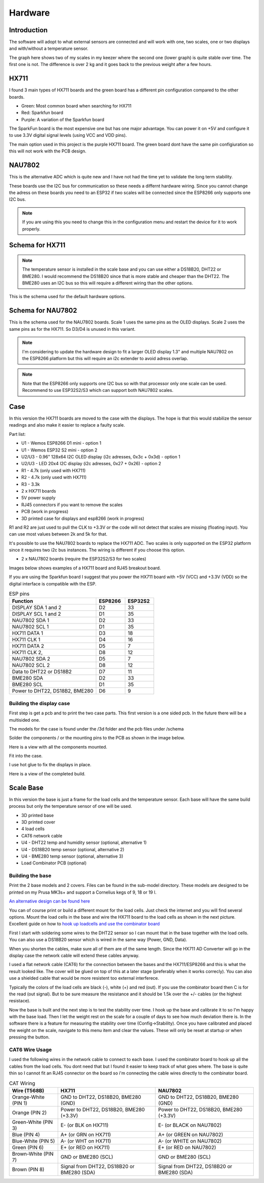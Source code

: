 .. _hardware:

Hardware 
--------

Introduction
============

The software will adopt to what external sensors are connected and will work with 
one, two scales, one or two displays and with/without a temperature sensor. 

The graph here shows two of my scales in my keezer where the second one (lower graph) is quite 
stable over time. The first one is not. The difference is over 2 kg and it goes back to the previous 
weight after a few hours. 

.. image:: images/hx_drift.png
  :width: 600
  :alt: Scale drift

HX711
=====

I found 3 main types of HX711 boards and the green board has a different pin configuration compared to the 
other boards. 

.. image:: images/hx711-options.png
  :width: 600
  :alt: HX711 boards

* Green: Most common board when searching for HX711
* Red: Sparkfun board
* Purple: A variation of the Sparkfun board

The SparkFun board is the most expensive one but has one major advantage. You can power it on +5V and 
configure it to use 3.3V digital signal levels (using VCC and VDD pins). 

The main option used in this project is the purple HX711 board. The green board dont have the same pin configiuration 
so this will not work with the PCB design.

NAU7802
=======

This is the alternative ADC which is quite new and I have not had the time yet to validate the long term stability. 

These boards use the I2C bus for communication so these needs a differnt hardware wiring. Since you cannot change the 
adress on these boards you need to an ESP32 if two scales will be connected since the ESP8266 only supports one I2C bus.

.. note::
  If you are using this you need to change this in the configuration menu and restart the device for it to work 
  properly. 

.. image:: images/nau7802.jpg
  :width: 300
  :alt: NAU7802

Schema for HX711
================

.. note::
  The temperature sensor is installed in the scale base and you can use either a DS18B20, DHT22 or BME280. I would recommend 
  the DS18B20 since that is more stable and cheaper than the DHT22. The BME280 uses an I2C bus so this will require a different 
  wiring than the other options.

This is the schema used for the default hardware options. 

.. image:: images/schema.jpg
  :width: 600
  :alt: Default hardware options

Schema for NAU7802
==================

This is the schema used for the NAU7802 boards. Scale 1 uses the same pins as the OLED displays. Scale 2 uses the same pins as 
for the HX711. So D3/D4 is unused in this variant. 

.. note::
  I'm considering to update the hardware design to fit a larger OLED display 1.3" and multiple NAU7802 on the ESP8266 platform but 
  this will require an i2c extender to avoid adress overlap. 

.. note::
  Note that the ESP8266 only supports one I2C bus so with that processor only one scale can be used. Recommend to use ESP32S2/S3 which 
  can support both NAU7802 scales.

.. image:: images/schema2.jpg
  :width: 600
  :alt: Schema NAU7802

Case
====
In this version the HX711 boards are moved to the case with the displays. The hope is that 
this would stabilize the sensor readings and also make it easier to replace a faulty scale. 

Part list:

* U1 - Wemos ESP8266 D1 mini - option 1
* U1 - Wemos ESP32 S2 mini - option 2
* U2/U3 - 0.96" 128x64 I2C OLED display (i2c adresses, 0x3c + 0x3d) - option 1
* U2/U3 - LED 20x4 I2C display (i2c adresses, 0x27 + 0x26) - option 2
* R1 - 4.7k (only used with HX711)
* R2 - 4.7k (only used with HX711)
* R3 - 3.3k
* 2 x HX711 boards
* 5V power supply
* RJ45 connectors if you want to remove the scales
* PCB (work in progress)
* 3D printed case for displays and esp8266 (work in progress)

R1 and R2 are just used to pull the CLK to +3.3V or the code will not detect 
that scales are missing (floating input). You can use most values between 
2k and 5k for that.  

It's possible to use the NAU7802 boards to replace the HX711 ADC. Two scales is only supported on the ESP32 platform since it requires 
two i2c bus instances. The wiring is different if you choose this option. 

* 2 x NAU7802 boards (require the ESP32S2/S3 for two scales)

Images below shows examples of a HX711 board and RJ45 breakout board. 

.. image:: images/HX711_component.jpg
  :width: 300
  :alt: HX711 board

If you are using the Sparkfun board I suggest that you power the HX711 board with +5V (VCC) and +3.3V (VDD) 
so the digital interface is compatible with the ESP. 

.. image:: images/rj45_board.jpg
  :width: 300
  :alt: RJ45 board

.. list-table:: ESP pins
   :widths: 60 20 20
   :header-rows: 1

   * - Function
     - ESP8266
     - ESP32S2
   * - DISPLAY SDA 1 and 2
     - D2
     - 33
   * - DISPLAY SCL 1 and 2
     - D1
     - 35
   * - NAU7802 SDA 1
     - D2
     - 33
   * - NAU7802 SCL 1
     - D1
     - 35
   * - HX711 DATA 1
     - D3
     - 18
   * - HX711 CLK 1
     - D4
     - 16
   * - HX711 DATA 2
     - D5
     - 7
   * - HX711 CLK 2,
     - D8
     - 12
   * - NAU7802 SDA 2
     - D5
     - 7
   * - NAU7802 SCL 2
     - D8
     - 12
   * - Data to DHT22 or DS18B2
     - D7
     - 11
   * - BME280 SDA
     - D2
     - 33
   * - BME280 SCL
     - D1
     - 35
   * - Power to DHT22, DS18B2, BME280
     - D6
     - 9


Building the display case
*************************
  
First step is get a pcb and to print the two case parts. This first version is a one sided pcb. 
In the future there will be a multisided one. 

The models for the case is found under the /3d folder and the pcb files under /schema

Solder the components / or the mounting pins to the PCB as shown in the image below.

.. image:: images/board.jpg
  :width: 600
  :alt: Soldering

Here is a view with all the components mounted.

.. image:: images/soldered.jpg
  :width: 600
  :alt: Soldered all components

Fit into the case.

.. image:: images/complete.jpg
  :width: 600
  :alt: Mounted in case 

I use hot glue to fix the displays in place. 

.. image:: images/oled_mount.jpg
  :width: 600
  :alt: Mounting displays

Here is a view of the completed build.

.. image:: images/case.jpg
  :width: 600
  :alt: Complete





Scale Base
==========

In this version the base is just a frame for the load cells and the temperature sensor. 
Each base will have the same build process but only the temperature sensor of one will be used.

* 3D printed base
* 3D printed cover
* 4 load cells 
* CAT6 network cable
* U4 - DHT22 temp and humidity sensor (optional, alternative 1)
* U4 - DS18B20 temp sensor (optional, alternative 2)
* U4 - BME280 temp sensor (optional, alternative 3)
* Load Combinator PCB (optional)

.. image:: images/loadcombinator_board.jpg
  :width: 300
  :alt: Load Combinator board


Building the base
*****************

Print the 2 base models and 2 covers. Files can be found in the sub-model directory. 
These models are designed to be printed on my Prusa MK3s+ and support a Cornelius  
kegs of 9, 18 or 19 l.

`An alternative design can be found here <https://github.com/darkside90a/kegmon-base>`_

You can of course print or build a different mount for the load cells. Just check the 
internet and you will find several options. Mount the load cells in the base and wire 
the HX711 board to the load cells as shown in the next picture. Excellent guide on how to
`hook up loadcells and use the combinator board <https://learn.sparkfun.com/tutorials/load-cell-amplifier-hx711-breakout-hookup-guide/all>`_

First I start with soldering some wires to the DHT22 sensor so I can mount that in
the base together with the load cells. You can also use a DS18B20 sensor which is wired 
in the same way (Power, GND, Data).

.. image:: images/dht22.jpg
  :width: 300
  :alt: dht22

.. image:: images/keg_base_loadcell.jpg
  :width: 600
  :alt: Load cells mounting

When you shorten the cables, make sure all of them are of the same length. Since the HX711 AD Converter will go in the display case the 
network cable will extend these cables anyway. 

.. image:: images/hx711.jpg
  :width: 600
  :alt: HX711

I used a flat network cable (CAT6) for the connection between the bases and the HX711/ESP8266 and this is 
what the result looked like. The cover will be glued on top of this at a later stage (preferably 
when it works correcly). You can also use a shielded cable that would be more resistent too external
interferece.

Typically the colors of the load cells are black (-), white (+) and red (out). If you use the combinator board then C is for the read (out signal). But 
to be sure measure the resistance and it should be 1.5k over the +/- cables (or the highest resistace). 

.. image:: images/keg_base_wired.jpg
  :width: 600
  :alt: Wired base

Now the base is built and the next step is to test the stability over time. I hook up the base and calibrate it to so I'm happy with the base load. Then I 
let the weight rest on the scale for a couple of days to see how much deviation there is. In the software there is a feature for measuring the 
stability over time (Config->Stability). Once you have calibrated and placed the weight on the scale, navigate to this menu item and clear the values. These will only 
be reset at startup or when pressing the button.

CAT6 Wire Usage
***************

I used the following wires in the network cable to connect to each base. I used the combinator board to hook 
up all the cables from the load cells. You dont need that but I found it easier to keep track of what goes where. 
The base is quite thin so I cannot fit an RJ45 connector on the board so i'm connecting the cable wires directly to the 
combinator board.  

.. list-table:: CAT Wiring
   :header-rows: 1

   * - Wire (T568B)
     - HX711
     - NAU7802
   * - Orange-White (PIN 1)
     - GND to DHT22, DS18B20, BME280 (GND)
     - GND to DHT22, DS18B20, BME280 (GND)
   * - Orange (PIN 2)
     - Power to DHT22, DS18B20, BME280 (+3.3V)
     - Power to DHT22, DS18B20, BME280 (+3.3V)
   * - Green-White (PIN 3)
     - E- (or BLK on HX711)
     - E- (or BLACK on NAU7802)
   * - Blue (PIN 4)
     - A+ (or GRN on HX711)
     - A+ (or GREEN on NAU7802)
   * - Blue-White (PIN 5)
     - A- (or WHT on HX711)
     - A- (or WHITE on NAU7802)
   * - Green (PIN 6)
     - E+ (or RED on HX711)
     - E+ (or RED on NAU7802)
   * - Brown-White (PIN 7)
     - GND or BME280 (SCL)
     - GND or BME280 (SCL)
   * - Brown (PIN 8)
     - Signal from DHT22, DS18B20 or BME280 (SDA)
     - Signal from DHT22, DS18B20 or BME280 (SDA)


